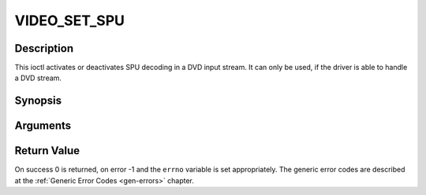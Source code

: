 .. -*- coding: utf-8; mode: rst -*-

.. _VIDEO_SET_SPU:

VIDEO_SET_SPU
=============

Description
-----------

This ioctl activates or deactivates SPU decoding in a DVD input stream.
It can only be used, if the driver is able to handle a DVD stream.

Synopsis
--------

.. c:function:: int ioctl(fd, int request = VIDEO_SET_SPU , video_spu_t *spu)

Arguments
----------



.. flat-table::
    :header-rows:  0
    :stub-columns: 0


    -  .. row 1

       -  int fd

       -  File descriptor returned by a previous call to open().

    -  .. row 2

       -  int request

       -  Equals VIDEO_SET_SPU for this command.

    -  .. row 3

       -  video_spu_t \*spu

       -  SPU decoding (de)activation and subid setting according to section
	  ??.


Return Value
------------

On success 0 is returned, on error -1 and the ``errno`` variable is set
appropriately. The generic error codes are described at the
:ref:`Generic Error Codes <gen-errors>` chapter.



.. flat-table::
    :header-rows:  0
    :stub-columns: 0


    -  .. row 1

       -  ``EINVAL``

       -  input is not a valid spu setting or driver cannot handle SPU.



